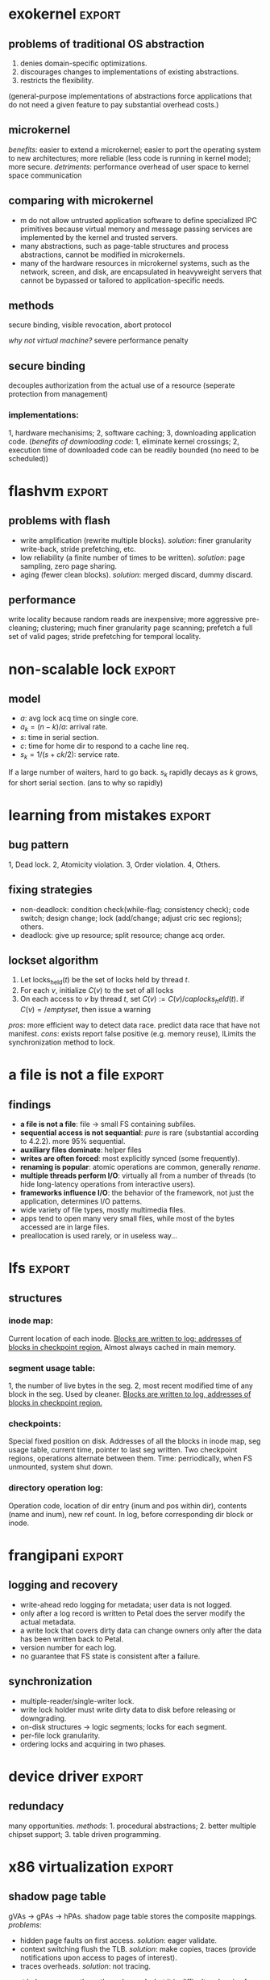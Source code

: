 #+name: setup
#+begin_src emacs-lisp :results silent :exports none
         (unless (find "per-file-class" org-export-latex-classes :key 'car
                   :test 'equal)
           (add-to-list 'org-latex-classes
                    '("IEEEtran"
                      "\\documentclass[9pt,conference]{IEEEtran}
  \\linespread{0.1}
  \\addtolength{\\topmargin}{-10mm}
  \\addtolength{\\textheight}{20mm}
  \\addtolength{\\textwidth}{15mm}
  \\addtolength{\\oddsidemargin}{-10mm}
  \\addtolength{\\evensidemargin}{-10mm}
  \\addtolength{\\topskip}{-10mm}
  \\addtolength{\\parindent}{-5mm}
  \\addtolength{\\parskip}{-1mm}"
                      ("\\section{%s}" . "\\section*{%s}")
                      ("\\subsection{%s}" . "\\subsection*{%s}"))))
#+end_src
#+LaTeX_CLASS: IEEEtran
* exokernel                                                          :export:
** problems of traditional OS abstraction
1. denies domain-specific optimizations.
2. discourages changes to implementations of existing abstractions.
3. restricts the flexibility.
(general-purpose implementations of abstractions force applications that do not need a given feature to pay substantial overhead costs.)

** microkernel
/benefits/: easier to extend a microkernel;
easier to port the operating system to new architectures;
more reliable (less code is running in kernel mode); more secure.
/detriments/:
performance overhead of user space to kernel space communication
** comparing with microkernel
- m do not allow untrusted application software to define specialized IPC primitives because virtual memory and message passing services are implemented by the kernel and trusted servers.
- many abstractions, such as page-table structures and process abstractions, cannot be modified in microkernels.
- many of the hardware resources in microkernel systems, such as the network, screen, and disk, are encapsulated in heavyweight servers that cannot be bypassed or tailored to application-specific needs.
** goal                                                            :noexport:
low-level interface, seperate protection from management
(e.g. an exokernel should protect framebuffers without understanding file systems)
(*how?* secure binding)

** methods
secure binding, visible revocation, abort protocol

/why not virtual machine?/ severe performance penalty

** principles                                                      :noexport:
expose hardware (low-level primitives, be accessed as directly as possible),
allocation (request specific physical resources),
names (physical names: remove a level of indirection, efficient),
revocation (visible revocation protocol) securely.

** secure binding
decouples authorization from the actual use of a resource (seperate protection from management)
*** requirement:                                                   :noexport:
1, quick, 2, only at bind time;
*** implementations:
1, hardware mechanisims; 2, software caching; 3, downloading application code.
(/benefits of downloading code/: 1, eliminate kernel crossings;
2, execution time of downloaded code can be readily bounded (no need to be scheduled))

** visible resource revocation                                     :noexport:
visible for most resource; invisible better when frequent.

** abort protocol                                                  :noexport:
breaks all existing secure bindings to the resource and informs
library OS if it fails to comply revocation protocols.


* flashvm                                                            :export:
** why flash?                                                      :noexport:
faster; smaller initial cost.
** problems with flash
- write amplification (rewrite multiple blocks). /solution/: finer granularity write-back, stride prefetching, etc.
- low reliability (a finite number of times to be written). /solution/: page sampling, zero page sharing.
- aging (fewer clean blocks). /solution/: merged discard, dummy discard.
** performance
write locality because random reads are inexpensive;
more aggressive pre-cleaning; clustering;
much finer granularity page scanning;
prefetch a full set of valid pages;
stride prefetching for temporal locality.
** reliability                                                     :noexport:
- *page sampling*: younger clean pages over dirty pages. skip dirty pages with probability.
- *page sharing*: zero page sharing; intercept requests for all zero pages.
** gc                                                              :noexport:
*** merged discard
1. reduce scanning swap map overhead.
2. amortizes the fixed discard cost $c_0$ over multiple block address ranges.
3. merged requests for fragmented and non-contiguous block ranges.
*** dummy discard
elides a discard operation if the block is likely to be overwritten soon.
* non-scalable lock                                                  :export:
** problem of ticket lock                                          :noexport:
If many cores are waiting for a lock, they will have the lock cached.
An unlock will invalidate those cache entries.

** questions                                                       :noexport:
1. why so early?
2. why so far?
3. why so rapidly? (personally, I think the model just fails to predict this)

** model
- $a$: avg lock acq time on single core.
- $a_k = (n - k) / a$: arrival rate.
- $s$: time in serial section.
- $c$: time for home dir to respond to a cache line req.
- $s_k = 1 / (s + ck / 2)$: service rate.
If a large number of waiters, hard to go back.
$s_k$ rapidly decays as $k$ grows, for short serial section. (ans to why so rapidly)

** scalable locks                                                  :noexport:
1. Proportional backoff.
2. Truly scalable lock. (usually maintains a queue of waiters)

* learning from mistakes                                             :export:
** methods                                                         :noexport:
105 randomly selected real world concurrency bug from 4 large and mature open-source application:
MySQL, Apache, Mozilla, OpenOffice: on bug report, related patches, programmers' discussion.

** bug pattern
1, Dead lock. 2, Atomicity violation. 3, Order violation. 4, Others.

** fixing strategies
- non-deadlock: condition check(while-flag; consistency check); code switch; design change; lock (add/change; adjust cric sec regions); others.
- deadlock: give up resource; split resource; change acq order.

** observations                                                    :noexport:
*** threads involved:
most no more than 2. why? most threads don't closely interact with many others,
most communication is between two or a small group.
*** variables involved:
- non-deadlock: 66% only 1, 34% more than 1.
- deadlock: 97% at most two resources.
*** accesses involved:
- 90% non-deadlock bugs can deterministically manifest if order among at most 4 mem accesses are enforced.
- 97% deadlock, at most 4 resource acq/rel.

** lockset algorithm
1. Let locks_held($t$) be the set of locks held by thread $t$.
2. For each $v$, initialize $C(v)$ to the set of all locks
3. On each access to $v$ by thread $t$, set $C(v):= C(v) /cap locks_held(t)$. if $C(v)=/emptyset$, then issue a warning
/pros/: more efficient way to detect data race. predict data race that have not manifest.
/cons/: exists report false positive (e.g. memory reuse), lLimits the synchronization method to lock.
* a file is not a file                                               :export:
** target                                                          :noexport:
home environment
** findings
- *a file is not a file*: file -> small FS containing subfiles.
- *sequential access is not sequantial*: /pure/ is rare (substantial according to 4.2.2). more 95% sequential.
- *auxiliary files dominate*: helper files
- *writes are often forced*: most explicitly synced (some frequently).
- *renaming is popular*: atomic operations are common, generally /rename/.
- *multiple threads perform I/O*: virtually all from a number of threads (to hide long-latency operations from interactive users).
- *frameworks influence I/O*: the behavior of the framework, not just the application, determines I/O patterns.
- wide variety of file types, mostly multimedia files.
- apps tend to open many very small files, while most of the bytes accessed are in large files.
- preallocation is used rarely, or in useless way...
* lfs                                                                :export:
** assumption                                                      :noexport:
files are cached in main memory and that increasing memory sizes
will make the caches more and more effective at satisfying read requests.

** problems with existing FS                                       :noexport:
1. they spread information around the disk in a way that causes too many small accesses;
2. they tend to write synchronously.

** LFS                                                             :noexport:
log structure; buffer a sequence of FS changes in the file cache
and then writing all the changes to disk sequentially in a single disk write operation.

** challenges of LFS                                               :noexport:
1. how to retrive information from log;
2. how to manage free space on disk so that large extents of free space are always available for writing new data.

** cleaning                                                        :noexport:
1. when? threshold.
2. how many? threshold.
3. which? write cost: 2/(1-u); benefit cost: (1-u)*age/(1+u). (cold: more valuable)
4. how to group? better locality, worse performance.
(/not fullly understood yet/)

** structures
*** inode map:
Current location of each inode.
_Blocks are written to log; addresses of blocks in checkpoint region._
Almost always cached in main memory.

*** segment usage table:
1, the number of live bytes in the seg.
2, most recent modified time of any block in the seg.
Used by cleaner.
_Blocks are written to log, addresses of blocks in checkpoint region._

*** checkpoints:
Special fixed position on disk.
Addresses of all the blocks in inode map, seg usage table, current time, pointer to last seg written.
Two checkpoint regions, operations alternate between them.
Time: perriodically, when FS unmounted, system shut down.

*** directory operation log:
Operation code, location of dir entry (inum and pos within dir), contents (name and inum), new ref count.
In log, before corresponding dir block or inode.
* frangipani                                                         :export:
** assumptions                                                     :noexport:
The machines are under a common administration and to be able to communicate securely.
** advantages                                                      :noexport:
1. easy to handle recovery, reconfig, load balancing.
2. easier to use and administer.
** features                                                        :noexport:
1. consistent view of the same set of files.
2. Add or remove servers easily.
3. add new users easily.
4. make full and consistent backup of the entire FS w/o bringing it down.
5. tolerates and recovers from machine, network, disk failures w/o operator intervention.
6. based on Petal.
** logging and recovery
- write-ahead redo logging for metadata; user data is not logged.
- only after a log record is written to Petal does the server modify the actual metadata.
- a write lock that covers dirty data can change owners only after the data has been written back to Petal.
- version number for each log.
- no guarantee that FS state is consistent after a failure.
** synchronization
- multiple-reader/single-writer lock.
- write lock holder must write dirty data to disk before releasing or downgrading.
- on-disk structures -> logic segments; locks for each segment.
- per-file lock granularity.
- ordering locks and acquiring in two phases.
** three approaches of lock service                                :noexport:
- single centralized server. /problem/: lock service failure.
- store lock state on Petal, write each lock state change through Petal before returning to client. /problem/: poor performance for common case.
- a set of mutually cooperating lock servers and a clerk module linked into each Frangipani server.
** backup                                                          :noexport:
snapshot including all the logs.
* device driver                                                      :export:
** problems                                                        :noexport:
1. what driver code does.
2. how do drivers interact with the kernel, devices, and buses.
3. new opportunities for abstracting driver functionality into common libraries or subsystems.
** method                                                          :noexport:
static analysis; tagging.
** what do drivers do                                              :noexport:
- the largest contributors to driver code are initialization and cleanup (36%).
- driver code has increased by 185% for last 8 years.
- while most driver functionality falls into the class behavior, many drivers have significant extensions that do not.
- a substantial fraction of drivers do some form od data processing.
** interactions                                                    :noexport:
/with kernel/:
- the majority of kernel invocations are for kernel library routines, memory management and synchronization.
- very few calls into kernel services
- calls into device library varies widely: w/ richer library support, a substantial number of calls.

/with device/:
the number and type of device interatcions vary widely based on their interaction style.

/with bus/:
flexibility and performance of PCI devices comes with a cost:
increased driver complexity, less interface standardization.

/concurrency/:
converting drivers from threads to event-based synchronization internally would simply such code.
** redundacy
many opportunities. /methods/: 1. procedural abstractions; 2. better multiple chipset support; 3. table driven programming.
* x86 virtualization                                                 :export:
** VMM and hypervisor                                              :noexport:
- *VMM*: an entity specifically responsible for virtualizaing a given architecture, including the instruction set, mem, interrupts, and basic I/O operations.
- *hypervisor*: combines an OS with a VMM.
** trap and emulate                                                :noexport:
guest code runs directly on the CPU, with reduced privilege.
the processor generates a trap that transfers control to the VMM
when the guest attempts to read or modify priviledged state.
** problems of x86 virtualization                                  :noexport:
the processor could not be configured to generate the required traps. (e.g. /popf/)

*solution*: binary translation.
** shadow page table
gVAs -> gPAs -> hPAs.
shadow page table stores the composite mappings.
/problems/:
- hidden page faults on first access. /solution/: eager validate.
- context switching flush the TLB. /solution/: make copies, traces (provide notifications upon access to pages of interest).
- traces overheads. /solution/: not tracing.
must balance among these three demands. but it is difficult and varies from workload to workload.
** address space
methods:
1. page permission. /pros/: works well with trap-and-emulate; /cons/: not well for running translated guest kernel code.
2. bounds check on every guest memory access. /cons/: significant overhead.
3. segmentation.
/problem/ of segmentation: must also emulate the guest's use of the same segmentation functionality.
/solution/: place the VMM at top of the address space so that flat segments
can be precisely "truncated" to prevent access to the VMM
while allowing access to all remaining virtual addresses.
** adaptive BT                                                     :noexport:
caused by OS, instructions that modify page table always modify PTs
and instructions do other things never modify PTs.
VMM traks instructions that modify PTs and feed that information back into the translator,
allowing creation of custom translations.
** supporting multiprocessor VMs                                   :noexport:
fail to understand...
** virtualizing 64 bit x86
problems:
1. all segment registers but /%fs/ and /%gs/ were flattened: limit checks were removed -> could no longer use segmentation.
2. the /lahf/ and /sahf/ instructions were removed from long mode (faster way to save and restore flags).
** IS virtualization with hardware support: VT-x and AMD-V
- virtual machine control block (VMCB): an in-memory data structure.
- guest mode: a new, less priviledged execution mode.
vmrun -> do something -> exit.
/optimizations/: buffered exit.
** memory virtualization with hardware support: RVI and EPT
- nested page table: VMM, gPAs -> hPAs.
- in guest mode, TLB: gVAs -> hPAs.
/pros/: no exits. /cons/: cost of a TLB miss will be higher with nested page
* dynamo                                                             :export:
** design considerations                                           :noexport:
incremental scalability, symmetry, decentralization, heterogeneity.
** partitioning algorithm
*consistent hashing*: the output range of a hash function is treated as
a fixed circular space or "ring".
each node in the system is assigned a random value within this space
which represents its "position" on the ring.
/problems/: 1, non-uniform; 2, oblivious to heterogeneity.
/solution/: vritual nodes.
** replication
each data item is replicated at $N$ hosts.
each key $k$ is assigned to a coordinator node.
*preference list*: the list of nodes that is responsible for storing a particular key.
** data versioning
vector clock.
/problems/: size, but writes are usually handled by one of the top $N$ nodes, not likely.
** quorum
$R$ and $W$. $R + W > N$.
$W$ is the minimum number of nodes that must participate in a successful write operation.
(high availability: $W = 1$)
** sloppy quorum
all read and write operations are performed on the first $N$ /healthy/ nodes from the preference list.
** Merkle tree
a Merkle tree is a hash tree where leaves are hashes of the values of individual keys.
parent nodes higher in the tree are hashes of their respective children.
two nodes exchange the root of Merkle tree corresponding to the key ranges that
they host in common. subsequently,
using the tree traversal above the nodes determine if they have any differences and perform appropriate synchronization action.
** partition strategies
1. $T$ random tokens per node and partition by token value. /problems/: 1, scan on the backgrpound; 2, Merkle tree changes; 3, snapshot due to randomness in key ranges, complicated archival.
2. $T$ random tokens per node and equal sized partitions.
3. $Q/S$ tokens per node, equal-sized partitions. /pros/: 1, efficiency; 2, faster bootstraping/recovery; 3, ease of archival.
* demand-based co-scheduling                                         :export:
** uncoordinated vs. coordinated scheduling
*uncoordinated scheduling*, also called local scheduling, allows
each per-CPU scheduler to make its own decision on time-sharing
among its assigned threads without any coordination with threads
on other CPUs.
/pros/: high throughput, low overheads.
/cons/: ineffective for communicating workloads.

*coscheduling* is a representative scheme of coordinated scheduling
that allows cooperative threads to be synchronously scheduled and descheduled.
/cons/: CPU fragmentation, since cooperative threads cannot be
scheduled until thier required CPUs are all available.
/ineffective/ utilization with sequential workloads.

*demand-based coscheduling* dynamically initiates coscheduling
only for communicating threads,
whereas non-communicating ones are managed in an uncoordinated fashion.

** problems on SMP VMs                                             :noexport:
OSes typically make liberal use of spin-based synchronization primitives (e.g. spinlocks)
to protect short critical sections. can be suspended by an underlying hypervisor scheduler.

** demand-based coscheduling
*TLB shootdown* is a kernel-level operation for TLB synchronization via inter-CPU (inter-vCPU) communication.
OSes use an IPI to notify a remote CPU of TLB invalidation.
a busy-waiting vCPU could consume excessive CPU cycles if one of the recipient vCPUs is not immediately scheduled.
-> a TLB shootdown IPI is regarded as a performance-critical signal of inter-vCPU communication that needs to be urgently handled.

*excessive lock spinning*: a vCPU that is holding a spinlock is involuntarily descheduled before releasing it.
happens in the workloads with a large traffic of inter-vCPU communication, especially reschedule IPIs.
*a reschedule IPI* is used to notify a remote CPU of the availability of a thread newly awakened by a local CPU.
the hypervisor can delay the preemption of a vCPU that initiates a reschedule IPI when another vCPU makes a preemption attempt.

user-level synchronization typically employs block or spin-then-block based primitives, communication between threads can be recognized as reschedule IPIs by the hypervisor.
its recipient vCPU can be coscheduled to alle- viate inefficient or unnecessary user-level contention.

urgent request: *urgent queue*.
a corresponding vCPU can request to enter urgent state in two ways: 1) event-based and 2) time-based requests.
*the event-based request* is used for a vCPU to be retained in urgent state until pending urgent events are all acknowledged.
used for TLB shootdown.
*the time-based request* allows an IPI to specify a time during which a corresponding vCPU can run in urgent state.
used for reschedule IPI.

** load-conscious balance scheduling
*uncoordinated*: evenly. lazy algorithms to balance global loads to avoid ineffecient use of hardware.
*coscheduling*: assign sibling vCPUs onto different pCPUs in order to prevent them from time-sharing a pCPU.
could degrade synchroniza- tion latency if pCPU loads are imbalanced at the moment of assignment.
*vCPU stacking*: the time-sharing of sibling vCPUs.
/solution/: selectively allows vCPU stacking in the case where the balance scheduling can aggravate load imbalance.
by checking if the load of each pCPU is higher than the average load of all pCPUs.
* cloud security                                                     :export:
** threat model                                                    :noexport:
consider the provider and its infrastructure to be trusted.
an attaker on the same physical machine. manipulate shared physical resources to learn otherwise confidential information.
** probing
A probe is *external* when it originates from a system outside EC2 and has destination an EC2 instance.
A probe is *internal* if it originates from an EC2 instance and has destination another EC2 instance.
*co-residence*: instances that are running on the same physical machine as being co-resident.
instances are likely co-resident if they have:
1. matching Dom0 IP address,
2. small packet round-trip times, or
3. numerically close internal IP addresses (e.g. within 7).
** placement                                                       :noexport:
/background/:
- a single account was never seen to have two instances simultaneously running on the same physical machine.
- no more than eight m1.small instances were ever observed to be simultaneously co-resident.
- sequential placement locality exists when two instances run sequentially (the first terminated before launching the second) are often assigned to the same machine.
- Parallel placement locality exists when two instances run (from distinct accounts) at roughly the same time are often assigned to the same machine.
/strategies/:
- *brute-force strategy*: simply launch many instances over a relatively long period of time.
- a more refined strategy has the attacker target recently-launched instances.
** solution to placement:
let users request placement of their VMs on machines that can only be populated by VMs from their (or other trusted) accounts. In exchange, the users can pay the opportunity cost of leaving some of these machines under-utilized.
** side-channel attack
*Prime+Trigger+Probe* measurement:
the probing instance first allocates a contiguous buffer $B$ of $b$ bytes
($b$ should be large enough that a significant portion of the cache is filled by $B$).
let $s$ be the cache line size, in bytes.
1. *Prime*: Read $B$ at $s$-byte offsets in order to ensure it is cached.
2. *Trigger*: Busy-loop until the CPU’s cycle counter jumps by a large value. (This means our VM was preempted by
the Xen scheduler, hopefully in favor of the sender VM.)
3. *Probe*: Measure the time it takes to again read $B$ at $s$-byte offsets.
the time of the final step’s read is the load sample,
measured in number of CPU cycles.
these load samples will be strongly correlated with use of the cache during
the trigger step, since that usage will evict some portion of the buffer $B$
and thereby drive up the read time during the probe phase.

*covert channel*:
- $a$: larger than the attacked cache level (e.g., $a = 2^{21}$ to attack the EC2’s Opteron L2 cache).
- $b$: slightly smaller than the attacked cache level (here, $b = 2^{19}$),
- $d$: the cache line size times a power of 2.
- even addresses: (resp. odd addresses)  those that are equal to $0$ mod $2d$ (resp. $d$ mod $2d$)
- the class of even cache sets (resp. odd cache sets): cache sets to which even (resp. odd) addresses are mapped.
steps:
1. allocate a contiguous buffer $B$ of b bytes
2. sleep briefly (to build up credit with Xen’s scheduler).
3. prime: read all of $B$ to make sure it’s fully cached
4. trigger: busy-loop until the CPU’s cycle counter jumps by a large value. (This means our VM was preempted by the Xen scheduler, hopefully in favor of the sender VM.)
5. probe: measure the time it takes to read all even ad- dresses in $B$, likewise for the odd addresses. Decide “0” iff the difference is positive.
